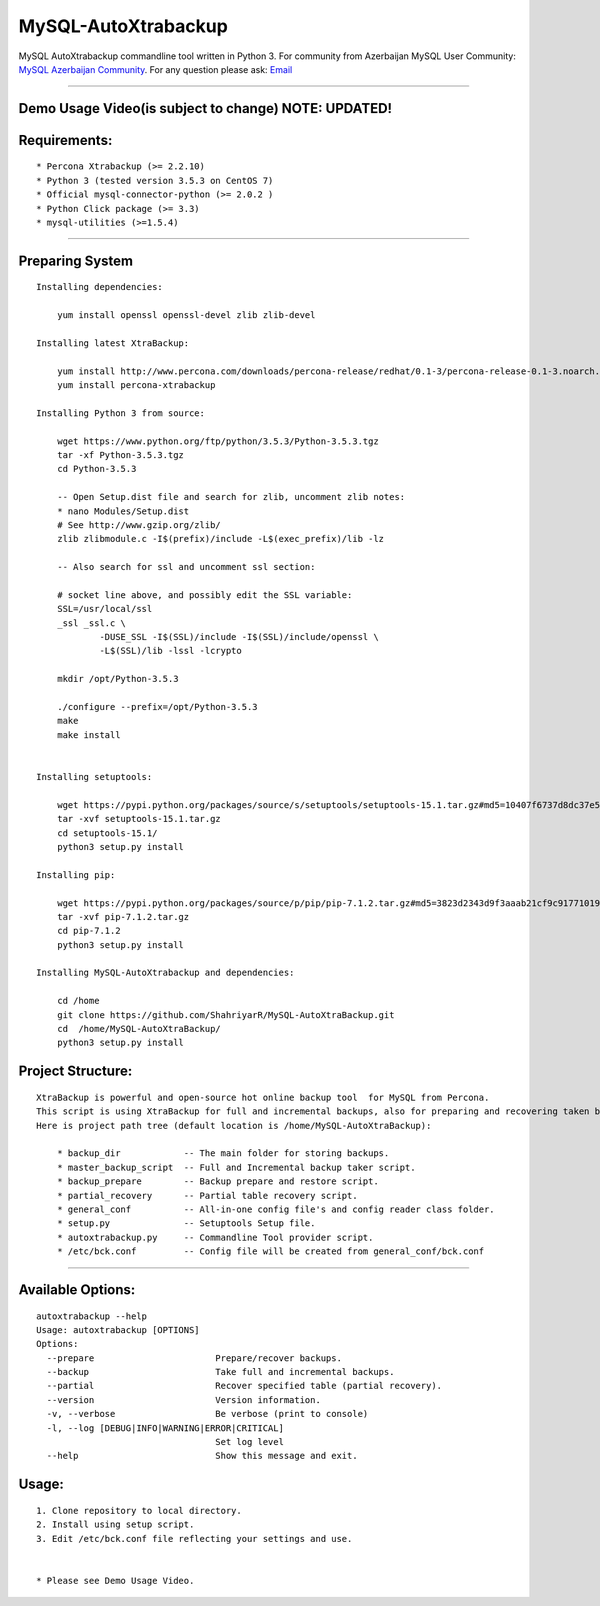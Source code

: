 MySQL-AutoXtrabackup
====================

MySQL AutoXtrabackup commandline tool written in Python 3. For community
from Azerbaijan MySQL User Community: `MySQL Azerbaijan
Community <http://mysql.az/>`__. For any question please ask:
`Email <mailto:rzayev.shahriyar@yandex.com>`__

===========

Demo Usage Video(is subject to change) NOTE: UPDATED!
-----------------------------------------------------

|autoxtrabackup tool usage demo video|

Requirements:
-------------

::

    * Percona Xtrabackup (>= 2.2.10)
    * Python 3 (tested version 3.5.3 on CentOS 7)
    * Official mysql-connector-python (>= 2.0.2 )
    * Python Click package (>= 3.3)
    * mysql-utilities (>=1.5.4)

===========

Preparing System
----------------

::

    Installing dependencies:

        yum install openssl openssl-devel zlib zlib-devel
        
    Installing latest XtraBackup:
        
        yum install http://www.percona.com/downloads/percona-release/redhat/0.1-3/percona-release-0.1-3.noarch.rpm
        yum install percona-xtrabackup

    Installing Python 3 from source:

        wget https://www.python.org/ftp/python/3.5.3/Python-3.5.3.tgz
        tar -xf Python-3.5.3.tgz
        cd Python-3.5.3
        
        -- Open Setup.dist file and search for zlib, uncomment zlib notes:
        * nano Modules/Setup.dist
        # See http://www.gzip.org/zlib/
        zlib zlibmodule.c -I$(prefix)/include -L$(exec_prefix)/lib -lz

        -- Also search for ssl and uncomment ssl section:
        
        # socket line above, and possibly edit the SSL variable:
        SSL=/usr/local/ssl
        _ssl _ssl.c \
                -DUSE_SSL -I$(SSL)/include -I$(SSL)/include/openssl \
                -L$(SSL)/lib -lssl -lcrypto

        mkdir /opt/Python-3.5.3
        
        ./configure --prefix=/opt/Python-3.5.3
        make
        make install


    Installing setuptools:

        wget https://pypi.python.org/packages/source/s/setuptools/setuptools-15.1.tar.gz#md5=10407f6737d8dc37e5310e68c1f1f6ec
        tar -xvf setuptools-15.1.tar.gz
        cd setuptools-15.1/
        python3 setup.py install

    Installing pip:
        
        wget https://pypi.python.org/packages/source/p/pip/pip-7.1.2.tar.gz#md5=3823d2343d9f3aaab21cf9c917710196
        tar -xvf pip-7.1.2.tar.gz
        cd pip-7.1.2
        python3 setup.py install 

    Installing MySQL-AutoXtrabackup and dependencies:
        
        cd /home
        git clone https://github.com/ShahriyarR/MySQL-AutoXtraBackup.git
        cd  /home/MySQL-AutoXtraBackup/
        python3 setup.py install

Project Structure:
------------------

::

    XtraBackup is powerful and open-source hot online backup tool  for MySQL from Percona.
    This script is using XtraBackup for full and incremental backups, also for preparing and recovering taken backups
    Here is project path tree (default location is /home/MySQL-AutoXtraBackup):
        
        * backup_dir            -- The main folder for storing backups.
        * master_backup_script  -- Full and Incremental backup taker script.
        * backup_prepare        -- Backup prepare and restore script.
        * partial_recovery      -- Partial table recovery script.
        * general_conf          -- All-in-one config file's and config reader class folder.
        * setup.py              -- Setuptools Setup file.
        * autoxtrabackup.py     -- Commandline Tool provider script.
        * /etc/bck.conf         -- Config file will be created from general_conf/bck.conf

============

Available Options:
------------------

::

    autoxtrabackup --help
    Usage: autoxtrabackup [OPTIONS]
    Options:
      --prepare                       Prepare/recover backups.
      --backup                        Take full and incremental backups.
      --partial                       Recover specified table (partial recovery).
      --version                       Version information.
      -v, --verbose                   Be verbose (print to console)
      -l, --log [DEBUG|INFO|WARNING|ERROR|CRITICAL]
                                      Set log level
      --help                          Show this message and exit.

Usage:
------

::

        1. Clone repository to local directory. 
        2. Install using setup script.
        3. Edit /etc/bck.conf file reflecting your settings and use.
        
        
        * Please see Demo Usage Video.
        

.. |autoxtrabackup tool usage demo video| image:: http://img.youtube.com/vi/ODfbz1bRKfY/0.jpg
   :target: https://www.youtube.com/watch?v=ODfbz1bRKfY
